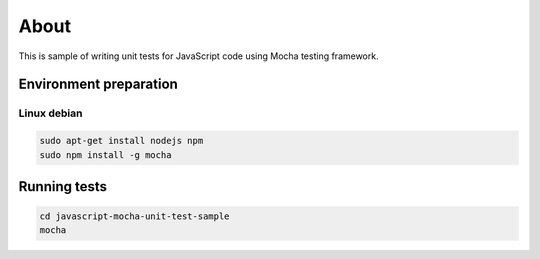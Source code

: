 =====
About
=====

This is sample of writing unit tests for JavaScript code using Mocha testing
framework.


Environment preparation
=======================

Linux debian
------------

.. code:: bash

	sudo apt-get install nodejs npm
	sudo npm install -g mocha


Running tests
=============

.. code:: bash

	cd javascript-mocha-unit-test-sample
	mocha
